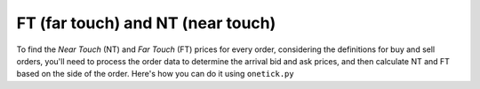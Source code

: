 FT (far touch) and NT (near touch)
===================================
To find the `Near Touch` (NT) and `Far Touch` (FT) prices for every order, considering the definitions for buy and sell orders, you'll need to process the order data to determine the arrival bid and ask prices, and then calculate NT and FT based on the side of the order. Here's how you can do it using ``onetick.py``

.. testcode::

    import onetick.py as otp

    # Define the symbol, orders database, quotes database, and date
    symbol = 'TSLA'
    orders_db = 'ORDERS_DB'
    quotes_db = 'US_COMP'
    date = otp.dt(2022, 3, 2)

    # Load orders and quotes data
    orders = otp.DataSource(orders_db, tick_type='ORDER', symbol=symbol)
    quotes = otp.DataSource(quotes_db, tick_type='QTE', symbol=symbol)

    # Filter for new (arrival) orders
    arrival_orders, other_orders = orders[(orders['STATE'] == 'N')]

    # Join arrival orders with quotes based on timestamp
    arrival_orders_with_quotes = otp.join_by_time([arrival_orders, quotes])

    # Merge all ticks back to apply aggregation properly
    merged_orders = arrival_orders_with_quotes + other_orders

    # Aggregate to carry forward arrival ask and bid prices, along with the 'SIDE' field
    orders_agg = merged_orders.agg({
        'ARRIVAL_ASK_PRICE': otp.agg.first('ASK_PRICE'),
        'ARRIVAL_BID_PRICE': otp.agg.first('BID_PRICE'),
        'SIDE': otp.agg.first('SIDE')
    }, group_by='ID')

    # Calculate NT and FT for each order
    # For buy orders: NT = Arrival_Bid_Price, FT = Arrival_Ask_Price
    # For sell orders: NT = Arrival_Ask_Price, FT = Arrival_Bid_Price
    orders_agg['NT'] = orders_agg.apply(lambda tick: orders_agg['ARRIVAL_BID_PRICE'] if tick['SIDE'] == 'BUY' else orders_agg['ARRIVAL_ASK_PRICE'])
    orders_agg['FT'] = orders_agg.apply(lambda tick: orders_agg['ARRIVAL_ASK_PRICE'] if tick['SIDE'] == 'BUY' else orders_agg['ARRIVAL_BID_PRICE'])

    # Select relevant fields
    orders_with_nt_ft = orders_agg[['ID', 'NT', 'FT']]

    # Run the query for the specified date
    df = otp.run(orders_with_nt_ft, date=date)
